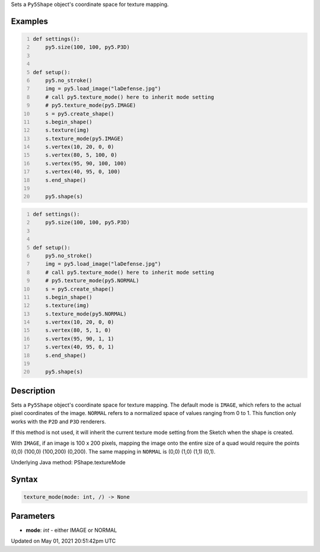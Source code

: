 .. title: Py5Shape.texture_mode()
.. slug: py5shape_texture_mode
.. date: 2021-05-01 20:51:42 UTC+00:00
.. tags:
.. category:
.. link:
.. description: py5 Py5Shape.texture_mode() documentation
.. type: text

Sets a ``Py5Shape`` object's coordinate space for texture mapping.

Examples
========

.. raw:: html

    <div class="example-table">

.. raw:: html

    <div class="example-row"><div class="example-cell-image">

.. image:: /images/reference/Py5Shape_texture_mode_0.png
    :alt: example picture for texture_mode()

.. raw:: html

    </div><div class="example-cell-code">

.. code:: python
    :number-lines:

    def settings():
        py5.size(100, 100, py5.P3D)


    def setup():
        py5.no_stroke()
        img = py5.load_image("laDefense.jpg")
        # call py5.texture_mode() here to inherit mode setting
        # py5.texture_mode(py5.IMAGE)
        s = py5.create_shape()
        s.begin_shape()
        s.texture(img)
        s.texture_mode(py5.IMAGE)
        s.vertex(10, 20, 0, 0)
        s.vertex(80, 5, 100, 0)
        s.vertex(95, 90, 100, 100)
        s.vertex(40, 95, 0, 100)
        s.end_shape()

        py5.shape(s)

.. raw:: html

    </div></div>

.. raw:: html

    <div class="example-row"><div class="example-cell-image">

.. image:: /images/reference/Py5Shape_texture_mode_1.png
    :alt: example picture for texture_mode()

.. raw:: html

    </div><div class="example-cell-code">

.. code:: python
    :number-lines:

    def settings():
        py5.size(100, 100, py5.P3D)


    def setup():
        py5.no_stroke()
        img = py5.load_image("laDefense.jpg")
        # call py5.texture_mode() here to inherit mode setting
        # py5.texture_mode(py5.NORMAL)
        s = py5.create_shape()
        s.begin_shape()
        s.texture(img)
        s.texture_mode(py5.NORMAL)
        s.vertex(10, 20, 0, 0)
        s.vertex(80, 5, 1, 0)
        s.vertex(95, 90, 1, 1)
        s.vertex(40, 95, 0, 1)
        s.end_shape()

        py5.shape(s)

.. raw:: html

    </div></div>

.. raw:: html

    </div>

Description
===========

Sets a ``Py5Shape`` object's coordinate space for texture mapping. The default mode is ``IMAGE``, which refers to the actual pixel coordinates of the image. ``NORMAL`` refers to a normalized space of values ranging from 0 to 1. This function only works with the ``P2D`` and ``P3D`` renderers.

If this method is not used, it will inherit the current texture mode setting from the Sketch when the shape is created.

With ``IMAGE``, if an image is 100 x 200 pixels, mapping the image onto the entire size of a quad would require the points (0,0) (100,0) (100,200) (0,200). The same mapping in ``NORMAL`` is (0,0) (1,0) (1,1) (0,1).

Underlying Java method: PShape.textureMode

Syntax
======

.. code:: python

    texture_mode(mode: int, /) -> None

Parameters
==========

* **mode**: `int` - either IMAGE or NORMAL


Updated on May 01, 2021 20:51:42pm UTC

